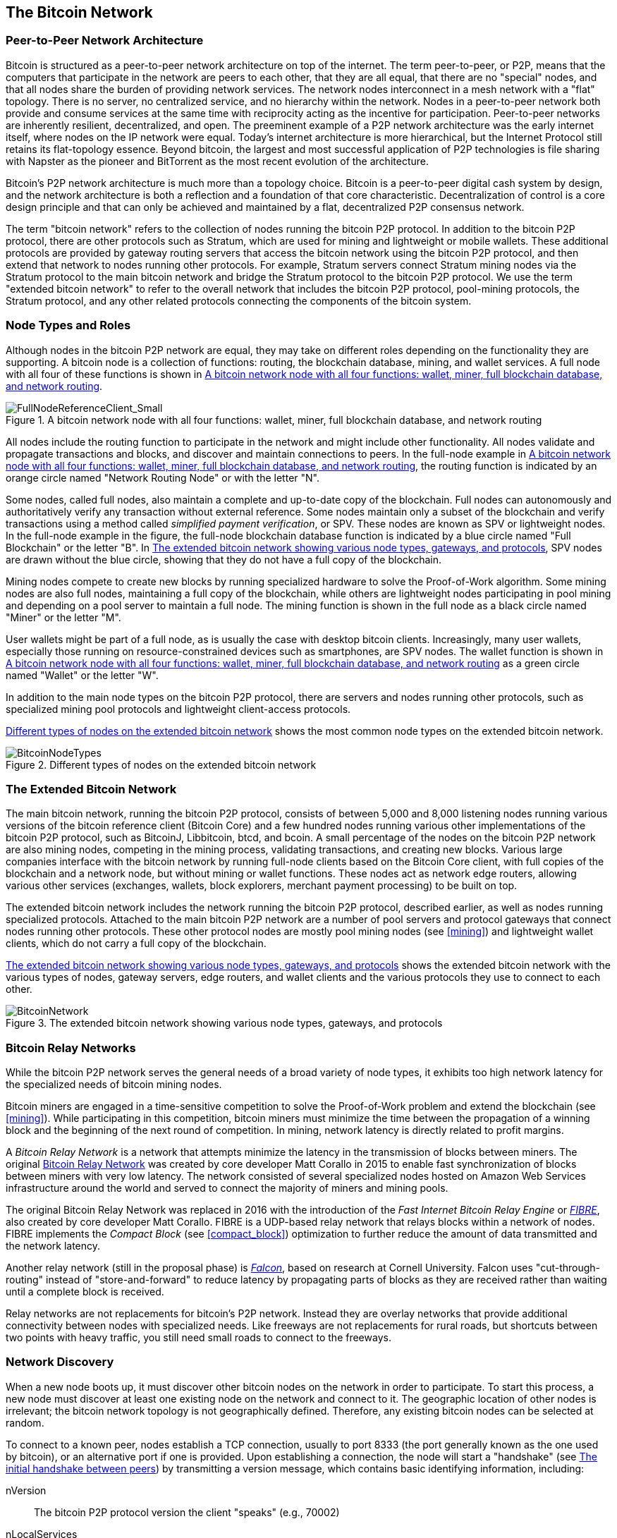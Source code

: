 [[bitcoin_network_ch08]]
== The Bitcoin Network

=== Peer-to-Peer Network Architecture

((("bitcoin", "bitcon network", id="Bbitnet08")))((("bitcoin network", "peer-to-peer architecture")))((("peer-to-peer (P2P)")))Bitcoin is structured as a peer-to-peer network architecture on top of the internet. The term peer-to-peer, or P2P, means that the computers that participate in the network are peers to each other, that they are all equal, that there are no "special" nodes, and that all nodes share the burden of providing network services. The network nodes interconnect in a mesh network with a "flat" topology. There is no server, no centralized service, and no hierarchy within the network. Nodes in a peer-to-peer network both provide and consume services at the same time with reciprocity acting as the incentive for participation. Peer-to-peer networks are inherently resilient, decentralized, and open. The preeminent example of a P2P network architecture was the early internet itself, where nodes on the IP network were equal. Today's internet architecture is more hierarchical, but the Internet Protocol still retains its flat-topology essence. Beyond bitcoin, the largest and most successful application of P2P technologies is file sharing with Napster as the pioneer and BitTorrent as the most recent evolution of the architecture.

Bitcoin's P2P network architecture is much more than a topology choice. Bitcoin is a peer-to-peer digital cash system by design, and the network architecture is both a reflection and a foundation of that core characteristic. Decentralization of control is a core design principle and that can only be achieved and maintained by a flat, decentralized P2P consensus network.

((("bitcoin network", "defined")))The term "bitcoin network" refers to the collection of nodes running the bitcoin P2P protocol. In addition to the bitcoin P2P protocol, there are other protocols such as Stratum, which are used for mining and lightweight or mobile wallets. These additional protocols are provided by gateway routing servers that access the bitcoin network using the bitcoin P2P protocol, and then extend that network to nodes running other protocols. For example, Stratum servers connect Stratum mining nodes via the Stratum protocol to the main bitcoin network and bridge the Stratum protocol to the bitcoin P2P protocol. We use the term "extended bitcoin network" to refer to the overall network that includes the bitcoin P2P protocol, pool-mining protocols, the Stratum protocol, and any other related protocols connecting the components of the bitcoin system.

=== Node Types and Roles

((("bitcoin network", "node types and roles", id="BNnode08")))((("bitcoin nodes", "types and roles", id="BNtype08")))Although nodes in the bitcoin P2P network are equal, they may take on different roles depending on the functionality they are supporting. A bitcoin node is a collection of functions: routing, the blockchain database, mining, and wallet services. A full node with all four of these functions is shown in <<full_node_reference>>.

[[full_node_reference]]
.A bitcoin network node with all four functions: wallet, miner, full blockchain database, and network routing
image::images/mbc2_0801.png["FullNodeReferenceClient_Small"]

All nodes include the routing function to participate in the network and might include other functionality. All nodes validate and propagate transactions and blocks, and discover and maintain connections to peers. In the full-node example in <<full_node_reference>>, the routing function is indicated by an orange circle named "Network Routing Node" or with the letter "N".

((("full-node clients")))Some nodes, called full nodes, also maintain a complete and up-to-date copy of the blockchain. Full nodes can autonomously and authoritatively verify any transaction without external reference. ((("simple-payment-verification (SPV)")))Some nodes maintain only a subset of the blockchain and verify transactions using a method called _simplified payment verification_, or SPV. ((("lightweight clients")))These nodes are known as SPV or lightweight nodes. In the full-node example in the figure, the full-node blockchain database function is indicated by a blue circle named "Full Blockchain" or the letter "B". In <<bitcoin_network>>, SPV nodes are drawn without the blue circle, showing that they do not have a full copy of the blockchain.

((("bitcoin nodes", "mining nodes")))((("mining and consensus", "mining nodes")))((("Proof-of-Work algorithm")))((("consensus", "Proof-of-Work algorithm")))Mining nodes compete to create new blocks by running specialized hardware to solve the Proof-of-Work algorithm. Some mining nodes are also full nodes, maintaining a full copy of the blockchain, while others are lightweight nodes participating in pool mining and depending on a pool server to maintain a full node. The mining function is shown in the full node as a black circle named "Miner" or the letter  "M".

User wallets might be part of a full node, as is usually the case with desktop bitcoin clients. Increasingly, many user wallets, especially those running on resource-constrained devices such as smartphones, are SPV nodes. The wallet function is shown in <<full_node_reference>> as a green circle named "Wallet" or the letter "W".

In addition to the main node types on the bitcoin P2P protocol, there are servers and nodes running other protocols, such as specialized mining pool protocols and lightweight client-access protocols.

<<node_type_ledgend>> shows the most common node types on the extended bitcoin network.

[[node_type_ledgend]]
.Different types of nodes on the extended bitcoin network
image::images/mbc2_0802.png["BitcoinNodeTypes"]

=== The Extended Bitcoin Network

((("", startref="BNnode08")))((("", startref="BNtype08")))((("bitcoin network", "extended network activities")))The main bitcoin network, running the bitcoin P2P protocol, consists of between 5,000 and 8,000 listening nodes running various versions of the bitcoin reference client (Bitcoin Core) and a few hundred nodes running various other implementations of the bitcoin P2P protocol, such as BitcoinJ, Libbitcoin, btcd, and bcoin. A small percentage of the nodes on the bitcoin P2P network are also mining nodes, competing in the mining process, validating transactions, and creating new blocks. Various large companies interface with the bitcoin network by running full-node clients based on the Bitcoin Core client, with full copies of the blockchain and a network node, but without mining or wallet functions. These nodes act as network edge routers, allowing various other services (exchanges, wallets, block explorers, merchant payment processing) to be built on top.

The extended bitcoin network includes the network running the bitcoin P2P protocol, described earlier, as well as nodes running specialized protocols. Attached to the main bitcoin P2P network are a number of pool servers and protocol gateways that connect nodes running other protocols. These other protocol nodes are mostly pool mining nodes (see <<mining>>) and lightweight wallet clients, which do not carry a full copy of the blockchain.

<<bitcoin_network>> shows the extended bitcoin network with the various types of nodes, gateway servers, edge routers, and wallet clients and the various protocols they use to connect to each other.

[[bitcoin_network]]
.The extended bitcoin network showing various node types, gateways, and protocols
image::images/mbc2_0803.png["BitcoinNetwork"]

=== Bitcoin Relay Networks

((("bitcoin network", "Bitcoin Relay Networks")))((("relay networks")))While the bitcoin P2P network serves the general needs of a broad variety of node types, it exhibits too high network latency for the specialized needs of bitcoin mining nodes.

((("propagation", "relay networks and")))Bitcoin miners are engaged in a time-sensitive competition to solve the Proof-of-Work problem and extend the blockchain (see <<mining>>). While participating in this competition, bitcoin miners must minimize the time between the propagation of a winning block and the beginning of the next round of competition. In mining, network latency is directly related to profit margins.

((("Corallo, Matt")))A _Bitcoin Relay Network_ is a network that attempts minimize the latency in the transmission of blocks between miners. The original http://www.bitcoinrelaynetwork.org[Bitcoin Relay Network] was created by core developer Matt Corallo in 2015 to enable fast synchronization of blocks between miners with very low latency. The network consisted of several specialized nodes hosted on Amazon Web Services infrastructure around the world and served to connect the majority of miners and mining pools.

((("Fast Internet Bitcoin Relay Engine (FIBRE)")))((("Compact Block optimization")))The original Bitcoin Relay Network was replaced in 2016 with the introduction of the _Fast Internet Bitcoin Relay Engine_ or http://bitcoinfibre.org[_FIBRE_], also created by core developer Matt Corallo. FIBRE is a UDP-based relay network that relays blocks within a network of nodes. FIBRE implements the _Compact Block_ (see <<compact_block>>) optimization to further reduce the amount of data transmitted and the network latency.

((("Falcon Relay Network")))Another relay network (still in the proposal phase) is http://www.falcon-net.org/about[_Falcon_], based on research at Cornell University. Falcon uses "cut-through-routing" instead of "store-and-forward" to reduce latency by propagating parts of blocks as they are received rather than waiting until a complete block is received.

Relay networks are not replacements for bitcoin's P2P network. Instead they are overlay networks that provide additional connectivity between nodes with specialized needs. Like freeways are not replacements for rural roads, but shortcuts between two points with heavy traffic, you still need small roads to connect to the freeways.

=== Network Discovery

((("bitcoin network", "extended network discovery", id="BNextend08")))((("bitcoin nodes", "network discovery", id="BNodiscover08")))When a new node boots up, it must discover other bitcoin nodes on the network in order to participate. To start this process, a new node must discover at least one existing node on the network and connect to it. The geographic location of other nodes is irrelevant; the bitcoin network topology is not geographically defined. Therefore, any existing bitcoin nodes can be selected at random.

To connect to a known peer, nodes establish a TCP connection, usually to port 8333 (the port generally known as the one used by bitcoin), or an alternative port if one is provided. Upon establishing a connection, the node will start a "handshake" (see <<network_handshake>>) by transmitting a  +version+ message, which contains basic identifying information, including:

+nVersion+:: The bitcoin P2P protocol version the client "speaks" (e.g., 70002)
+nLocalServices+:: A list of local services supported by the node, currently just +NODE_NETWORK+
+nTime+:: The current time
+addrYou+:: The IP address of the remote node as seen from this node
+addrMe+:: The IP address of the local node, as discovered by the local node
+subver+:: A sub-version showing the type of software running on this node (e.g., +/Satoshi:0.9.2.1/+)
+BestHeight+:: The block height of this node's blockchain

(See http://bit.ly/1qlsC7w[GitHub] for an example of the +version+ network message.)

The +version+ message is always the first message sent by any peer to another peer. The local peer receiving a +version+ message will examine the remote peer's reported +nVersion+ and decide if the remote peer is compatible. If the remote peer is compatible, the local peer will acknowledge the +version+ message and establish a connection, by sending a +verack+.

How does a new node find peers? The first method is to query DNS using a number of "DNS seeds," which are DNS servers that provide a list of IP addresses of bitcoin nodes. Some of those DNS seeds provide a static list of IP addresses of stable bitcoin listening nodes. Some of the DNS seeds are custom implementations of BIND (Berkeley Internet Name Daemon) that return a random subset from a list of bitcoin node addresses collected by a crawler or a long-running bitcoin node.  The Bitcoin Core client contains the names of five different DNS seeds. The diversity of ownership and diversity of implementation of the different DNS seeds offers a high level of reliability for the initial bootstrapping process. In the Bitcoin Core client, the option to use the DNS seeds is controlled by the option switch +-dnsseed+ (set to 1 by default, to use the DNS seed).

Alternatively, a bootstrapping node that knows nothing of the network must be given the IP address of at least one bitcoin node, after which it can establish connections through further introductions. The command-line argument +-seednode+ can be used to connect to one node just for introductions, using it as a seed. After the initial seed node is used to form introductions, the client will disconnect from it and use the newly discovered peers.

[[network_handshake]]
.The initial handshake between peers
image::images/mbc2_0804.png["NetworkHandshake"]

Once one or more connections are established, the new node will send an +addr+ message containing its own IP address to its neighbors. The neighbors will, in turn, forward the +addr+ message to their neighbors, ensuring that the newly connected node becomes well known and better connected. Additionally, the newly connected node can send +getaddr+ to the neighbors, asking them to return a list of IP addresses of other peers. That way, a node can find peers to connect to and advertise its existence on the network for other nodes to find it. <<address_propagation>> ((("propagation", "address propagation and discovery")))shows the address discovery protocol.


[[address_propagation]]
.Address propagation and discovery
image::images/mbc2_0805.png["AddressPropagation"]

A node must connect to a few different peers in order to establish diverse paths into the bitcoin network. Paths are not reliable—nodes come and go—and so the node must continue to discover new nodes as it loses old connections as well as assist other nodes when they bootstrap. Only one connection is needed to bootstrap, because the first node can offer introductions to its peer nodes and those peers can offer further introductions. It's also unnecessary and wasteful of network resources to connect to more than a handful of nodes. After bootstrapping, a node will remember its most recent successful peer connections, so that if it is rebooted it can quickly reestablish connections with its former peer network. If none of the former peers respond to its connection request, the node can use the seed nodes to bootstrap again.

On a node running the Bitcoin Core client, you can list the peer connections with the command +getpeerinfo+:

[source,bash]
----
$ bitcoin-cli getpeerinfo
----
[source,json]
----
[
    {
        "addr" : "85.213.199.39:8333",
        "services" : "00000001",
        "lastsend" : 1405634126,
        "lastrecv" : 1405634127,
        "bytessent" : 23487651,
        "bytesrecv" : 138679099,
        "conntime" : 1405021768,
        "pingtime" : 0.00000000,
        "version" : 70002,
        "subver" : "/Satoshi:0.9.2.1/",
        "inbound" : false,
        "startingheight" : 310131,
        "banscore" : 0,
        "syncnode" : true
    },
    {
        "addr" : "58.23.244.20:8333",
        "services" : "00000001",
        "lastsend" : 1405634127,
        "lastrecv" : 1405634124,
        "bytessent" : 4460918,
        "bytesrecv" : 8903575,
        "conntime" : 1405559628,
        "pingtime" : 0.00000000,
        "version" : 70001,
        "subver" : "/Satoshi:0.8.6/",
        "inbound" : false,
        "startingheight" : 311074,
        "banscore" : 0,
        "syncnode" : false
    }
]
----

To override the automatic management of peers and to specify a list of IP addresses, users can provide the option +-connect=<IPAddress>+ and specify one or more IP addresses. If this option is used, the node will only connect to the selected IP addresses, instead of discovering and maintaining the peer connections automatically.

If there is no traffic on a connection, nodes will periodically send a message to maintain the connection. If a node has not communicated on a connection for more than 90 minutes, it is assumed to be disconnected and a new peer will be sought. Thus, the network dynamically adjusts to transient nodes and network problems, and can organically grow and shrink as needed without any central control.((("", startref="BNextend08")))((("", startref="BNodiscover08")))

=== Full Nodes

((("bitcoin network", "full nodes")))((("full-node clients")))((("blockchain technology", "full blockchain nodes")))Full nodes are nodes that maintain a full blockchain with all transactions. More accurately, they probably should be called "full blockchain nodes." In the early years of bitcoin, all nodes were full nodes and currently the Bitcoin Core client is a full blockchain node. In the past two years, however, new forms of bitcoin clients have been introduced that do not maintain a full blockchain but run as lightweight clients. We'll examine these in more detail in the next section.

((("blocks", "genesis blocks")))((("genesis blocks")))Full blockchain nodes maintain a complete and up-to-date copy of the bitcoin blockchain with all the transactions, which they independently build and verify, starting with the very first block (genesis block) and building up to the latest known block in the network. A full blockchain node can independently and authoritatively verify any transaction without recourse or reliance on any other node or source of information. The full blockchain node relies on the network to receive updates about new blocks of transactions, which it then verifies and incorporates into its local copy of the blockchain.

Running a full blockchain node gives you the pure bitcoin experience: independent verification of all transactions without the need to rely on, or trust, any other systems. It's easy to tell if you're running a full node because it requires 20+ gigabytes of persistent storage (disk space) to store the full blockchain. If you need a lot of disk and it takes two to three days to sync to the network, you are running a full node. That is the price of complete independence and freedom from central authority.

((("Satoshi client")))There are a few alternative implementations of full blockchain bitcoin clients, built using different programming languages and software architectures. However, the most common implementation is the reference client Bitcoin Core, also known as the Satoshi client. More than 90% of the nodes on the bitcoin network run various versions of Bitcoin Core. It is identified as "Satoshi" in the sub-version string sent in the +version+ message and shown by the command +getpeerinfo+ as we saw earlier; for example, +/Satoshi:0.8.6/+.

=== Exchanging "Inventory"

((("bitcoin network", "syncing the blockchain")))The first thing a full node will do once it connects to peers is try to construct a complete blockchain. If it is a brand-new node and has no blockchain at all, it only knows one block, the genesis block, which is statically embedded in the client software. Starting with block #0 (the genesis block), the new node will have to download hundreds of thousands of blocks to synchronize with the network and reestablish the full blockchain.

((("blockchain technology", "syncing the blockchain")))((("syncing")))The process of syncing the blockchain starts with the +version+ message, because that contains +BestHeight+, a node's current blockchain height (number of blocks). A node will see the +version+ messages from its peers, know how many blocks they each have, and be able to compare to how many blocks it has in its own blockchain. Peered nodes will exchange a +getblocks+ message that contains the hash (fingerprint) of the top block on their local blockchain. One of the peers will be able to identify the received hash as belonging to a block that is not at the top, but rather belongs to an older block, thus deducing that its own local blockchain is longer than its peer's.

The peer that has the longer blockchain has more blocks than the other node and can identify which blocks the other node needs in order to "catch up." It will identify the first 500 blocks to share and transmit their hashes using an +inv+ (inventory) message. The node missing these blocks will then retrieve them, by issuing a series of +getdata+ messages requesting the full block data and identifying the requested blocks using the hashes from the +inv+ message.

Let's assume, for example, that a node only has the genesis block. It will then receive an +inv+ message from its peers containing the hashes of the next 500 blocks in the chain. It will start requesting blocks from all of its connected peers, spreading the load and ensuring that it doesn't overwhelm any peer with requests. The node keeps track of how many blocks are "in transit" per peer connection, meaning blocks that it has requested but not received, checking that it does not exceed a limit (+MAX_BLOCKS_IN_TRANSIT_PER_PEER+). This way, if it needs a lot of blocks, it will only request new ones as previous requests are fulfilled, allowing the peers to control the pace of updates and not overwhelming the network. As each block is received, it is added to the blockchain, as we will see in <<blockchain>>. As the local blockchain is gradually built up, more blocks are requested and received, and the process continues until the node catches up to the rest of the network.

This process of comparing the local blockchain with the peers and retrieving any missing blocks happens any time a node goes offline for any period of time. Whether a node has been offline for a few minutes and is missing a few blocks, or a month and is missing a few thousand blocks, it starts by sending +getblocks+, gets an +inv+ response, and starts downloading the missing blocks. <<inventory_synchronization>> shows the inventory and block propagation protocol.

[[inventory_synchronization]]
.Node synchronizing the blockchain by retrieving blocks from a peer
image::images/mbc2_0806.png["InventorySynchronization"]

[[spv_nodes]]
=== Simplified Payment Verification (SPV) Nodes

((("bitcoin network", "simplified payment verification nodes", id="BNspvnodes08")))((("bitcoin nodes", "SPV nodes", id="BNospv08")))((("simple-payment-verification (SPV)", id="simple08")))Not all nodes have the ability to store the full blockchain. Many bitcoin clients are designed to run on space- and power-constrained devices, such as smartphones, tablets, or embedded systems. For such devices, a _simplified payment verification_ (SPV) method is used to allow them to operate without storing the full blockchain. These types of clients are called SPV clients or lightweight clients. As bitcoin adoption surges, the SPV node is becoming the most common form of bitcoin node, especially for bitcoin wallets.

SPV nodes download only the block headers and do not download the transactions included in each block. The resulting chain of blocks, without transactions, is 1,000 times smaller than the full blockchain. SPV nodes cannot construct a full picture of all the UTXOs that are available for spending because they do not know about all the transactions on the network. SPV nodes verify transactions using a slightly different methodology that relies on peers to provide partial views of relevant parts of the blockchain on demand.

As an analogy, a full node is like a tourist in a strange city, equipped with a detailed map of every street and every address. By comparison, an SPV node is like a tourist in a strange city asking random strangers for turn-by-turn directions while knowing only one main avenue. Although both tourists can verify the existence of a street by visiting it, the tourist without a map doesn't know what lies down any of the side streets and doesn't know what other streets exist. Positioned in front of 23 Church Street, the tourist without a map cannot know if there are a dozen other "23 Church Street" addresses in the city and whether this is the right one. The mapless tourist's best chance is to ask enough people and hope some of them are not trying to mug him.

Simplified payment verification verifies transactions by reference to their _depth_ in the blockchain instead of their _height_. Whereas a full blockchain node will construct a fully verified chain of thousands of blocks and transactions reaching down the blockchain (back in time) all the way to the genesis block, an SPV node will verify the chain of all blocks (but not all transactions) and link that chain to the transaction of interest.

For example, when examining a transaction in block 300,000, a full node links all 300,000 blocks down to the genesis block and builds a full database of UTXO, establishing the validity of the transaction by confirming that the UTXO remains unspent. An SPV node cannot validate whether the UTXO is unspent. Instead, the SPV node will establish a link between the transaction and the block that contains it, using a _merkle path_ (see <<merkle_trees>>). Then, the SPV node waits until it sees the six blocks 300,001 through 300,006 piled on top of the block containing the transaction and verifies it by establishing its depth under blocks 300,006 to 300,001. The fact that other nodes on the network accepted block 300,000 and then did the necessary work to produce six more blocks on top of it is proof, by proxy, that the transaction was not a double-spend.

An SPV node cannot be persuaded that a transaction exists in a block when the transaction does not in fact exist. The SPV node establishes the existence of a transaction in a block by requesting a merkle path proof and by validating the Proof-of-Work in the chain of blocks. However, a transaction's existence can be "hidden" from an SPV node. An SPV node can definitely prove that a transaction exists but cannot verify that a transaction, such as a double-spend of the same UTXO, doesn't exist because it doesn't have a record of all transactions. This vulnerability can be used in a denial-of-service attack or for a double-spending attack against SPV nodes. To defend against this, an SPV node needs to connect randomly to several nodes, to increase the probability that it is in contact with at least one honest node. This need to randomly connect means that SPV nodes also are vulnerable to network partitioning attacks or Sybil attacks, where they are connected to fake nodes or fake networks and do not have access to honest nodes or the real bitcoin network.

For most practical purposes, well-connected SPV nodes are secure enough, striking a balance between resource needs, practicality, and security. For infallible security, however, nothing beats running a full blockchain node.

[TIP]
====
A full blockchain node verifies a transaction by checking the entire chain of thousands of blocks below it in order to guarantee that the UTXO is not spent, whereas an SPV node checks how deep the block is buried by a handful of blocks above it.
====

To get the block headers, SPV nodes use a +getheaders+ message instead of +getblocks+. The responding peer will send up to 2,000 block headers using a single +headers+ message. The process is otherwise the same as that used by a full node to retrieve full blocks. SPV nodes also set a filter on the connection to peers, to filter the stream of future blocks and transactions sent by the peers. Any transactions of interest are retrieved using a +getdata+ request. The peer generates a +tx+ message containing the transactions, in response. <<spv_synchronization>> shows the synchronization of block headers.

[[spv_synchronization]]
.SPV node synchronizing the block headers
image::images/mbc2_0807.png["SPVSynchronization"]

Because SPV nodes need to retrieve specific transactions in order to selectively verify them, they also create a privacy risk. Unlike full blockchain nodes, which collect all transactions within each block, the SPV node's requests for specific data can inadvertently reveal the addresses in their wallet. For example, a third party monitoring a network could keep track of all the transactions requested by a wallet on an SPV node and use those to associate bitcoin addresses with the user of that wallet, destroying the user's privacy.

Shortly after the introduction of SPV/lightweight nodes, the bitcoin developers added a feature called _bloom filters_ to address the privacy risks of SPV nodes. Bloom filters allow SPV nodes to receive a subset of the transactions without revealing precisely which addresses they are interested in, through a filtering mechanism that uses probabilities rather than fixed patterns.((("", startref="BNspvnodes08")))((("", startref="BNospv08")))((("", startref="simple08")))

[[bloom_filters]]
=== Bloom Filters

((("bitcoin network", "bloom filters", id="BNebloom08")))A bloom filter is a probabilistic search filter, a way to describe a desired pattern without specifying it exactly. Bloom filters offer an efficient way to express a search pattern while protecting privacy. They are used by SPV nodes to ask their peers for transactions matching a specific pattern, without revealing exactly which addresses, keys, or transactions they are searching for.

In our previous analogy, a tourist without a map is asking for directions to a specific address, "23 Church St." If she asks strangers for directions to this street, she inadvertently reveals her destination. A bloom filter is like asking, "Are there any streets in this neighborhood whose name ends in R-C-H?" A question like that reveals slightly less about the desired destination than asking for "23 Church St." Using this technique, a tourist could specify the desired address in more detail as "ending in U-R-C-H" or less detail as "ending in H." By varying the precision of the search, the tourist reveals more or less information, at the expense of getting more or less specific results. If she asks a less specific pattern, she gets a lot more possible addresses and better privacy, but many of the results are irrelevant. If she asks for a very specific pattern, she gets fewer results but loses privacy.

Bloom filters serve this function by allowing an SPV node to specify a search pattern for transactions that can be tuned toward precision or privacy. A more specific bloom filter will produce accurate results, but at the expense of revealing what patterns the SPV node is interested in, thus revealing the addresses owned by the user's wallet. A less specific bloom filter will produce more data about more transactions, many irrelevant to the node, but will allow the node to maintain better privacy.

==== How Bloom Filters Work

Bloom filters are implemented as a variable-size array of N binary digits (a bit field) and a variable number of M hash functions. The hash functions are designed to always produce an output that is between 1 and N, corresponding to the array of binary digits. The hash functions are generated deterministically, so that any node implementing a bloom filter will always use the same hash functions and get the same results for a specific input. By choosing different length (N) bloom filters and a different number (M) of hash functions, the bloom filter can be tuned, varying the level of accuracy and therefore privacy.

In <<bloom1>>, we use a very small array of 16 bits and a set of three hash functions to demonstrate how bloom filters work.

[[bloom1]]
.An example of a simplistic bloom filter, with a 16-bit field and three hash functions
image::images/mbc2_0808.png["Bloom1"]

The bloom filter is initialized so that the array of bits is all zeros. To add a pattern to the bloom filter, the pattern is hashed by each hash function in turn. Applying the first hash function to the input results in a number between 1 and N. The corresponding bit in the array (indexed from 1 to N) is found and set to +1+, thereby recording the output of the hash function. Then, the next hash function is used to set another bit and so on. Once all M hash functions have been applied, the search pattern will be "recorded" in the bloom filter as M bits that have been changed from +0+ to +1+.

<<bloom2>> is an example of adding a pattern "A" to the simple bloom filter shown in <<bloom1>>.

Adding a second pattern is as simple as repeating this process. The pattern is hashed by each hash function in turn and the result is recorded by setting the bits to +1+. Note that as a bloom filter is filled with more patterns, a hash function result might coincide with a bit that is already set to +1+, in which case the bit is not changed. In essence, as more patterns record on overlapping bits, the bloom filter starts to become saturated with more bits set to +1+ and the accuracy of the filter decreases. This is why the filter is a probabilistic data structure—it gets less accurate as more patterns are added. The accuracy depends on the number of patterns added versus the size of the bit array (N) and number of hash functions (M). A larger bit array and more hash functions can record more patterns with higher accuracy. A smaller bit array or fewer hash functions will record fewer patterns and produce less accuracy.

[[bloom2]]
.Adding a pattern "A" to our simple bloom filter
image::images/mbc2_0809.png["Bloom2"]

<<bloom3>> is an example of adding a second pattern "B" to the simple bloom filter.

[[bloom3]]
.Adding a second pattern "B" to our simple bloom filter
image::images/mbc2_0810.png["Bloom3"]

To test if a pattern is part of a bloom filter, the pattern is hashed by each hash function and the resulting bit pattern is tested against the bit array. If all the bits indexed by the hash functions are set to +1+, then the pattern is _probably_ recorded in the bloom filter. Because the bits may be set because of overlap from multiple patterns, the answer is not certain, but is rather probabilistic. In simple terms, a bloom filter positive match is a "Maybe, Yes."

<<bloom4>> is an example of testing the existence of pattern "X" in the simple bloom filter. The corresponding bits are set to +1+, so the pattern is probably a match.

[[bloom4]]
.Testing the existence of pattern "X" in the bloom filter. The result is probabilistic positive match, meaning "Maybe."
image::images/mbc2_0811.png["Bloom4"]

On the contrary, if a pattern is tested against the bloom filter and any one of the bits is set to +0+, this proves that the pattern was not recorded in the bloom filter. A negative result is not a probability, it is a certainty. In simple terms, a negative match on a bloom filter is a "Definitely Not!"

<<bloom5>> is an example of testing the existence of pattern "Y" in the simple bloom filter. One of the corresponding bits is set to +0+, so the pattern is definitely not a match.

[[bloom5]]
.Testing the existence of pattern "Y" in the bloom filter. The result is a definitive negative match, meaning "Definitely Not!"
image::images/mbc2_0812.png[]

=== How SPV Nodes Use Bloom Filters

Bloom filters are used to filter the transactions (and blocks containing them) that an SPV node receives from its peers, selecting only transactions of interest to the SPV node without revealing which addresses or keys it is interested in.

An SPV node will initialize a bloom filter as "empty" and in that state the bloom filter will not match any patterns. The SPV node will then make a list of all the addresses, keys, and hashes that it is interested in. It will do this by extracting the public-key-hash and  script-hash and transaction IDs from any unspent transaction outputs (UTXO) controlled by its wallet. The SPV node then adds each of these to the bloom filter, so that the bloom filter will "match" if these patterns are present in a transaction, without revealing the patterns themselves.

The SPV node will then send a +filterload+ message to the peer, containing the bloom filter to use on the connection. On the peer bloom filters are checked against each incoming transaction. The full node checks several parts of the transaction against the bloom filter, looking for a match including:

* The transaction ID
* The data components from the locking scripts of each of the transaction outputs (every key and hash in the script)
* Each of the transaction inputs
* Each of the input signatures data components (or witness scripts)

By checking against all these components, bloom filters can be used to match public key hashes, scripts, +OP_RETURN+ values, public keys in signatures, or any future component of a smart contract or complex script.

After a filter is established, the peer will then test each transaction's outputs against the bloom filter. Only transactions that match the filter are sent to the node.

In response to a +getdata+ message from the node, peers will send a +merkleblock+ message that contains only block headers for blocks matching the filter and a merkle path (see <<merkle_trees>>) for each matching transaction. The peer will then also send +tx+ messages containing the transactions matched by the filter.

As the full node sends transactions to the SPV node, the SPV node discards any false positives and uses the correctly matched transactions to update its UTXO set and wallet balance. As it updates its own view of the UTXO set, it also modifies the bloom filter to match any future transactions referencing the UTXO it just found. The full node then uses the new bloom filter to match new transactions and the whole process repeats.

The node setting the bloom filter can interactively add patterns to the filter by sending a +filteradd+ message. To clear the bloom filter, the node can send a +filterclear+ message. Because it is not possible to remove a pattern from a bloom filter, a node has to clear and resend a new bloom filter if a pattern is no longer desired.

The network protocol and bloom filter mechanism for SPV nodes is defined in https://github.com/bitcoin/bips/blob/master/bip-0037.mediawiki[BIP-37 (Peer Services)].((("", startref="BNebloom08")))


=== SPV Nodes and Privacy

Nodes that implement SPV have weaker privacy than a full node. A full node receives all transactions and therefore reveals no information about whether it is using some address in its wallet. An SPV node receives a filtered list of transactions related to the addresses that are in its wallet. As a result, it reduces the privacy of the owner.

Bloom filters are a way to reduce the loss of privacy. Without them, an SPV node would have to explicitly list the addresses it was interested in, creating a serious breach of privacy. However, even with bloom filters, an adversary monitoring the traffic of an SPV client or connected to it directly as a node in the P2P network can collect enough information over time to learn the addresses in the wallet of the SPV client.

=== Encrypted and Authenticated Connections

Most new users of bitcoin assume that the network communications of a bitcoin node are encrypted. In fact, the original implementation of bitcoin communicates entirely in the clear. While this is not a major privacy concern for full nodes, it is a big problem for SPV nodes.

As a way to increase the privacy and security of the bitcoin P2P network, there are two solutions that provide encryption of the communications: _Tor Transport_ and _Peer to Peer Authentication and Encryption_ with BIP-150/151.

==== Tor Transport

Tor, which stands for _The Onion Routing network_ is a software project and network that offers encryption and encapsulation of data through randomized network paths that offers anonymity, untraceability and privacy. 

Bitcoin Core offers several configuration options that allow you to run a bitcoin node with its traffic transported over the Tor network. In addition, Bitcoin Core can also offer a Tor hidden service allowing other Tor nodes to connect to your node directly over Tor.

As of Bitcoin Core version 0.12, a node will offer a hidden Tor service automatically if it is able to connect to a local Tor service. If you have Tor installed and the Bitcoin Core process runs as a user with adequate permissions to access the Tor authentication cookie, it should work automatically. Use the +debug+ flag to turn on Bitcoin Core's debugging for the tor service like this:

----
$ bitcoind --daemon --debug=tor
----

You should see "tor: ADD_ONION successful" in the logs, indicating that Bitcoin Core has added a hidden service to the Tor network.

You can find more instructions on running Bitcoin Core as a Tor hidden service in the Bitcoin Core documentation (_docs/tor.md_) and various online tutorials.

==== Peer-to-Peer Authentication and Encryption

Two Bitcoin Improvement Proposals, BIP-150 and BIP-151, add support for Peer-to-Peer authentication and encryption in the bitcoin P2P network.  These two BIPs define optional services that may be offered by compatible bitcoin nodes. BIP-151 enables negotiated encryption for all communications between two nodes that support BIP-151. BIP-150 offers optional peer-authentication that allows nodes to authenticate each other's identity using ECDSA and private keys. BIP-150 requires that prior to authentication the two nodes have established encrypted communications as per BIP-151.

As of January 2017, BIP-150 and BIP-151 are not implemented in Bitcoin Core. However, the two proposals have been implemented by at least one alternative bitcoin client, named bcoin.

BIP-150 and BIP-151 allow users to run SPV clients that connect to a trusted full node, using encryption and authentication to protect the privacy of the SPV client.

Additionally, authentication can be used to create networks of trusted bitcoin nodes and prevent Man-in-the-Middle attacks. Finally, peer-to-peer encryption, if deployed broadly, would strengthen the resistance of bitcoin to traffic analysis and privacy eroding surveillance, especially in totalitarian countries where internet use is heavily controlled and monitored.

The standard is defined in https://github.com/bitcoin/bips/blob/master/bip-0150.mediawiki[BIP-150 (Peer Authentication)] and https://github.com/bitcoin/bips/blob/master/bip-0151.mediawiki[BIP-151 (Peer-to-Peer Communication Encryption)].

=== Transaction Pools

Almost every node on the bitcoin network maintains a temporary list of unconfirmed transactions called the _memory pool_, _mempool_, or _transaction pool_. Nodes use this pool to keep track of transactions that are known to the network but are not yet included in the blockchain. For example, a wallet node will use the transaction pool to track incoming payments to the user's wallet that have been received on the network but are not yet confirmed.

As transactions are received and verified, they are added to the transaction pool and relayed to the neighboring nodes to propagate on the network.

Some node implementations also maintain a separate pool of orphaned transactions. If a transaction's inputs refer to a transaction that is not yet known, such as a missing parent, the orphan transaction will be stored temporarily in the orphan pool until the parent transaction arrives.

When a transaction is added to the transaction pool, the orphan pool is checked for any orphans that reference this transaction's outputs (its children). Any matching orphans are then validated. If valid, they are removed from the orphan pool and added to the transaction pool, completing the chain that started with the parent transaction. In light of the newly added transaction, which is no longer an orphan, the process is repeated recursively looking for any further descendants, until no more descendants are found. Through this process, the arrival of a parent transaction triggers a cascade reconstruction of an entire chain of interdependent transactions by re-uniting the orphans with their parents all the way down the chain.

Both the transaction pool and orphan pool (where implemented) are stored in local memory and are not saved on persistent storage; rather, they are dynamically populated from incoming network messages. When a node starts, both pools are empty and are gradually populated with new transactions received on the network.

Some implementations of the bitcoin client also maintain a UTXO database or UTXO pool, which is the set of all unspent outputs on the blockchain. Although the name "UTXO pool" sounds similar to the transaction pool, it represents a different set of data. Unlike the transaction and orphan pools, the UTXO pool is not initialized empty but instead contains millions of entries of unspent transaction outputs, everything that is unspent from all the way back to the genesis block. The UTXO pool may be housed in local memory or as an indexed database table on persistent storage.

Whereas the transaction and orphan pools represent a single node's local perspective and might vary significantly from node to node depending upon when the node was started or restarted, the UTXO pool represents the emergent consensus of the network and therefore will vary little between nodes. Furthermore, the transaction and orphan pools only contain unconfirmed transactions, while the UTXO pool only contains confirmed outputs.((("", startref="Bbitnet08")))
